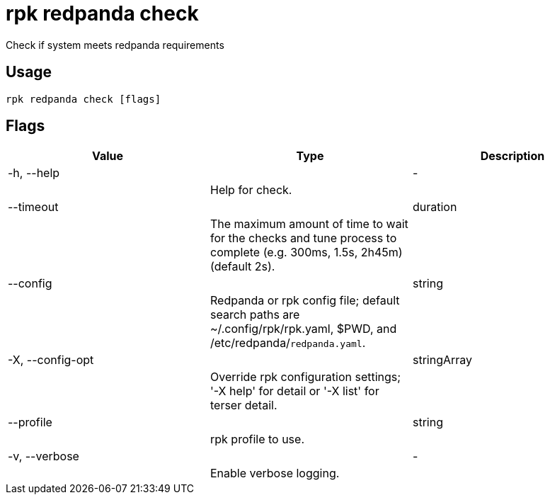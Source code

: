 = rpk redpanda check
:description: rpk redpanda check

Check if system meets redpanda requirements

== Usage

[,bash]
----
rpk redpanda check [flags]
----

== Flags

[cols="1m,1a,2a]
|===
|*Value* |*Type* |*Description*

|-h, --help ||- ||Help for check. |

|--timeout ||duration ||The maximum amount of time to wait for the checks and tune process to complete (e.g. 300ms, 1.5s, 2h45m) (default 2s). |

|--config ||string ||Redpanda or rpk config file; default search paths are ~/.config/rpk/rpk.yaml, $PWD, and /etc/redpanda/`redpanda.yaml`. |

|-X, --config-opt ||stringArray ||Override rpk configuration settings; '-X help' for detail or '-X list' for terser detail. |

|--profile ||string ||rpk profile to use. |

|-v, --verbose ||- ||Enable verbose logging. |
|===